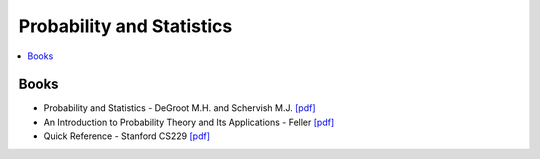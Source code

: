 .. _prob_stat:

==============
Probability and Statistics
==============

.. contents:: :local:

Books
=============
- Probability and Statistics - DeGroot M.H. and Schervish M.J. `[pdf] <https://github.com/kbalu99/kbalu99.github.io/blob/master/docs/_static/Degroot-Prob.pdf>`__
- An Introduction to Probability Theory and Its Applications - Feller `[pdf] <https://github.com/kbalu99/kbalu99.github.io/blob/master/docs/_static/Feller-Prob.pdf>`__
- Quick Reference - Stanford CS229 `[pdf] <https://github.com/kbalu99/kbalu99.github.io/blob/master/docs/_static/ref-cs229-prob.pdf>`__
